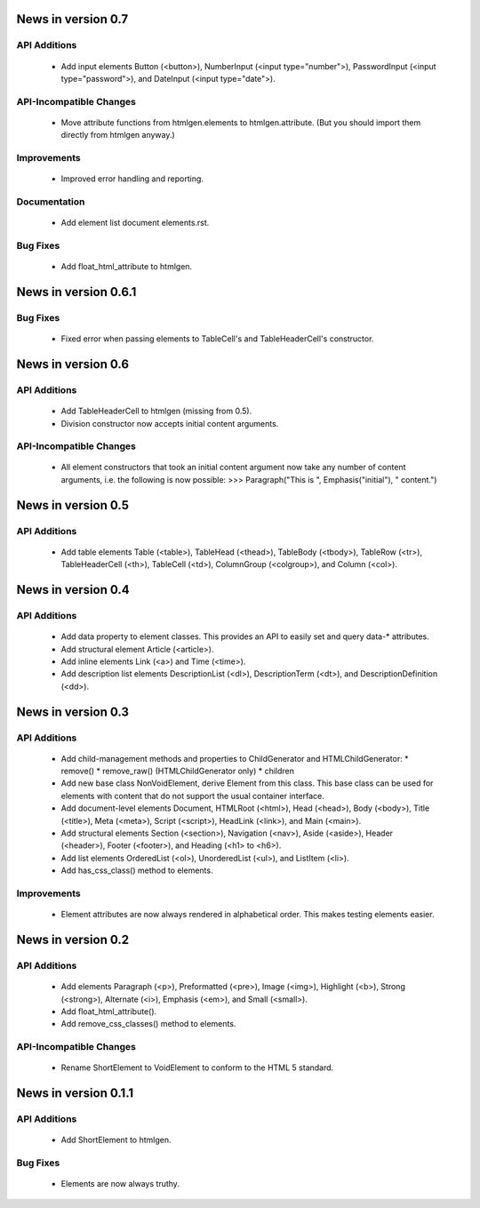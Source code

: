 News in version 0.7
===================

API Additions
-------------

  * Add input elements Button (<button>), NumberInput (<input type="number">),
    PasswordInput (<input type="password">), and DateInput (<input
    type="date">).

API-Incompatible Changes
------------------------

  * Move attribute functions from htmlgen.elements to htmlgen.attribute.
    (But you should import them directly from htmlgen anyway.)

Improvements
------------

  * Improved error handling and reporting.

Documentation
-------------

  * Add element list document elements.rst.

Bug Fixes
---------

  * Add float_html_attribute to htmlgen.

News in version 0.6.1
=====================

Bug Fixes
---------

  * Fixed error when passing elements to TableCell's and TableHeaderCell's
    constructor.

News in version 0.6
===================

API Additions
-------------

  * Add TableHeaderCell to htmlgen (missing from 0.5).
  * Division constructor now accepts initial content arguments.

API-Incompatible Changes
------------------------

  * All element constructors that took an initial content argument now take
    any number of content arguments, i.e. the following is now possible:
    >>> Paragraph("This is ", Emphasis("initial"), " content.")

News in version 0.5
===================

API Additions
-------------

  * Add table elements Table (<table>), TableHead (<thead>),
    TableBody (<tbody>), TableRow (<tr>), TableHeaderCell (<th>),
    TableCell (<td>), ColumnGroup (<colgroup>), and Column (<col>).

News in version 0.4
===================

API Additions
-------------

  * Add data property to element classes. This provides an API to
    easily set and query data-* attributes.
  * Add structural element Article (<article>).
  * Add inline elements Link (<a>) and Time (<time>).
  * Add description list elements DescriptionList (<dl>),
    DescriptionTerm (<dt>), and DescriptionDefinition (<dd>).

News in version 0.3
===================

API Additions
-------------

  * Add child-management methods and properties to ChildGenerator and
    HTMLChildGenerator:
    * remove()
    * remove_raw() (HTMLChildGenerator only)
    * children
  * Add new base class NonVoidElement, derive Element from this class.
    This base class can be used for elements with content that do not
    support the usual container interface.
  * Add document-level elements Document, HTMLRoot (<html>), Head (<head>),
    Body (<body>), Title (<title>), Meta (<meta>), Script (<script>),
    HeadLink (<link>), and Main (<main>).
  * Add structural elements Section (<section>), Navigation (<nav>),
    Aside (<aside>), Header (<header>), Footer (<footer>), and Heading
    (<h1> to <h6>).
  * Add list elements OrderedList (<ol>), UnorderedList (<ul>), and
    ListItem (<li>).
  * Add has_css_class() method to elements.

Improvements
------------

  * Element attributes are now always rendered in alphabetical order. This
    makes testing elements easier.

News in version 0.2
===================

API Additions
-------------

  * Add elements Paragraph (<p>), Preformatted (<pre>), Image (<img>),
    Highlight (<b>), Strong (<strong>), Alternate (<i>), Emphasis (<em>),
    and Small (<small>).
  * Add float_html_attribute().
  * Add remove_css_classes() method to elements.

API-Incompatible Changes
------------------------

  * Rename ShortElement to VoidElement to conform to the HTML 5 standard.

News in version 0.1.1
=====================

API Additions
-------------

  * Add ShortElement to htmlgen.

Bug Fixes
---------

  * Elements are now always truthy.
